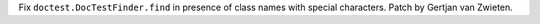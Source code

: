 Fix ``doctest.DocTestFinder.find`` in presence of class names with special characters. Patch by Gertjan van Zwieten.

